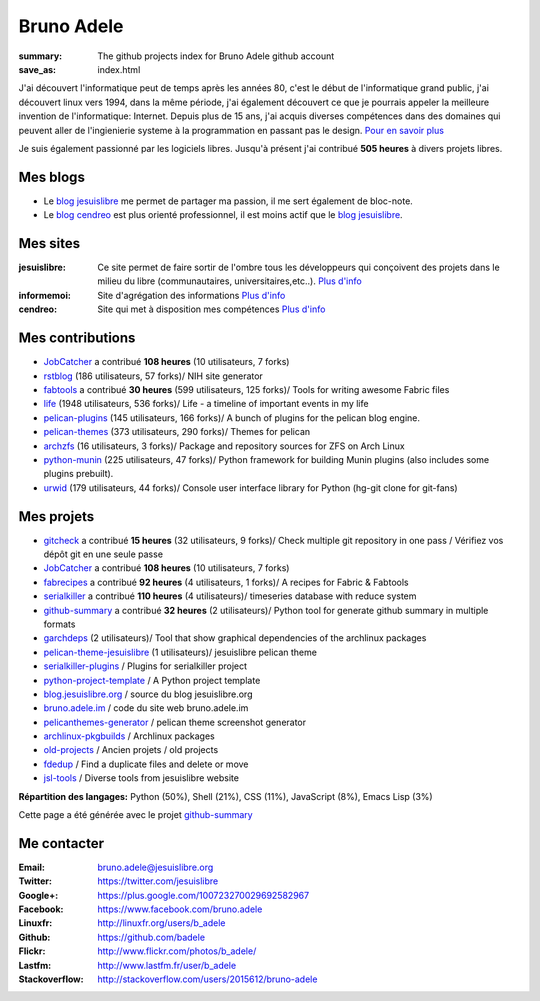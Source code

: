 Bruno Adele
###########
:summary: The github projects index for Bruno Adele github account
:save_as: index.html

.. image:: /static/bruno.jpg
    :alt: Ma photo
    :align: right

J'ai découvert l'informatique peut de temps après les années 80, c'est le début de l'informatique grand public, j'ai découvert linux vers 1994, dans la même période, 
j'ai également découvert ce que je pourrais appeler la meilleure invention de l'informatique: Internet. Depuis plus de 15 ans, j'ai acquis diverses compétences dans des 
domaines qui peuvent aller de l'ingienierie systeme à la programmation en passant pas le design. `Pour en savoir plus </cv>`__ 

Je suis également passionné par les logiciels libres. Jusqu'à présent j'ai contribué **505 heures** à divers projets libres.

Mes blogs
---------

- Le `blog jesuislibre`_ me permet de partager ma passion, il me sert également de bloc-note.
- Le `blog cendreo`_ est plus orienté professionnel, il est moins actif que le `blog jesuislibre`_.


Mes sites
---------

:jesuislibre: Ce site permet de faire sortir de l'ombre tous les développeurs qui conçoivent des projets dans le milieu du libre (communautaires, universitaires,etc..).
              `Plus d'info <http://www.jesuislibre.org>`__
:informemoi: Site d'agrégation des informations
             `Plus d'info <http://www.informemoi.com>`__
:cendreo: Site qui met à disposition mes compétences
          `Plus d'info <http://www.cendreo.com>`__

Mes contributions
-----------------

- `JobCatcher`_ a contribué **108 heures** (10 utilisateurs, 7 forks)
- `rstblog`_ (186 utilisateurs, 57 forks)/ NIH site generator
- `fabtools`_ a contribué **30 heures** (599 utilisateurs, 125 forks)/ Tools for writing awesome Fabric files
- `life`_ (1948 utilisateurs, 536 forks)/ Life - a timeline of important events in my life
- `pelican-plugins`_ (145 utilisateurs, 166 forks)/ A bunch of plugins for the pelican blog engine.
- `pelican-themes`_ (373 utilisateurs, 290 forks)/ Themes for pelican
- `archzfs`_ (16 utilisateurs, 3 forks)/ Package and repository sources for ZFS on Arch Linux
- `python-munin`_ (225 utilisateurs, 47 forks)/ Python framework for building Munin plugins (also includes some plugins prebuilt).
- `urwid`_ (179 utilisateurs, 44 forks)/ Console user interface library for Python (hg-git clone for git-fans)


Mes projets
-----------

- `gitcheck`_ a contribué **15 heures** (32 utilisateurs, 9 forks)/ Check multiple git repository in one pass / Vérifiez vos dépôt git en une seule passe
- `JobCatcher`_ a contribué **108 heures** (10 utilisateurs, 7 forks)
- `fabrecipes`_ a contribué **92 heures** (4 utilisateurs, 1 forks)/ A recipes for Fabric & Fabtools
- `serialkiller`_ a contribué **110 heures** (4 utilisateurs)/ timeseries database with reduce system
- `github-summary`_ a contribué **32 heures** (2 utilisateurs)/ Python tool for generate github summary in multiple formats
- `garchdeps`_ (2 utilisateurs)/ Tool that show graphical dependencies of the archlinux packages
- `pelican-theme-jesuislibre`_ (1 utilisateurs)/ jesuislibre pelican theme
- `serialkiller-plugins`_ / Plugins for serialkiller project
- `python-project-template`_ / A Python project template
- `blog.jesuislibre.org`_ / source du blog jesuislibre.org
- `bruno.adele.im`_ / code du site web bruno.adele.im
- `pelicanthemes-generator`_ / pelican theme screenshot generator
- `archlinux-pkgbuilds`_ / Archlinux packages
- `old-projects`_ / Ancien projets / old projects
- `fdedup`_ / Find a duplicate files and delete or move
- `jsl-tools`_ / Diverse tools from jesuislibre website

**Répartition des langages:** Python (50%), Shell (21%), CSS (11%), JavaScript (8%), Emacs Lisp (3%)

.. image:: https://chart.googleapis.com/chart?cht=p3&chs=300x90&chd=t:50,21,11,8,3&chl=Python|Shell|CSS|JavaScript|Emacs Lisp&chco=2669ad
    :alt: Languages graphs

Cette page a été générée avec le projet `github-summary`_

Me contacter
------------

:Email: bruno.adele@jesuislibre.org
:Twitter: https://twitter.com/jesuislibre
:Google+: https://plus.google.com/100723270029692582967
:Facebook: https://www.facebook.com/bruno.adele
:Linuxfr: http://linuxfr.org/users/b_adele
:Github: https://github.com/badele
:Flickr: http://www.flickr.com/photos/b_adele/
:Lastfm: http://www.lastfm.fr/user/b_adele
:Stackoverflow: http://stackoverflow.com/users/2015612/bruno-adele


.. _gitcheck: https://github.com/badele/gitcheck
.. _jobcatcher: https://github.com/badele/jobcatcher
.. _fabrecipes: https://github.com/badele/fabrecipes
.. _serialkiller: https://github.com/badele/serialkiller
.. _github-summary: https://github.com/badele/github-summary
.. _garchdeps: https://github.com/badele/garchdeps
.. _pelican-theme-jesuislibre: https://github.com/badele/pelican-theme-jesuislibre
.. _serialkiller-plugins: https://github.com/badele/serialkiller-plugins
.. _python-project-template: https://github.com/badele/python-project-template
.. _blog.jesuislibre.org: https://github.com/badele/blog.jesuislibre.org
.. _bruno.adele.im: https://github.com/badele/bruno.adele.im
.. _pelicanthemes-generator: https://github.com/badele/pelicanthemes-generator
.. _archlinux-pkgbuilds: https://github.com/badele/archlinux-pkgbuilds
.. _old-projects: https://github.com/badele/old-projects
.. _fdedup: https://github.com/badele/fdedup
.. _jsl-tools: https://github.com/badele/jsl-tools


.. _jobcatcher: https://github.com/badele/jobcatcher
.. _rstblog: https://github.com/badele/rstblog
.. _fabtools: https://github.com/badele/fabtools
.. _life: https://github.com/badele/life
.. _pelican-plugins: https://github.com/badele/pelican-plugins
.. _pelican-themes: https://github.com/badele/pelican-themes
.. _archzfs: https://github.com/badele/archzfs
.. _python-munin: https://github.com/badele/python-munin
.. _urwid: https://github.com/badele/urwid


.. _blog jesuislibre: http://blog.jesuislibre.org
.. _blog cendreo: http://blog.cendreo.com
.. _github-summary: https://github.com/badele/github-summary